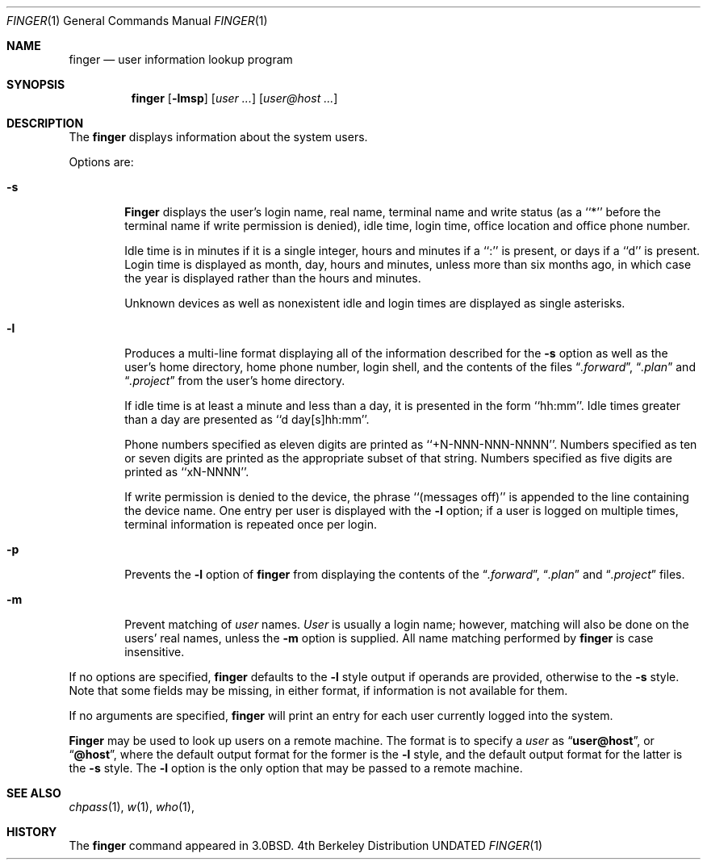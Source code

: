 .\" Copyright (c) 1989, 1990, 1993
.\"	The Regents of the University of California.  All rights reserved.
.\"
.\" Redistribution and use in source and binary forms, with or without
.\" modification, are permitted provided that the following conditions
.\" are met:
.\" 1. Redistributions of source code must retain the above copyright
.\"    notice, this list of conditions and the following disclaimer.
.\" 2. Redistributions in binary form must reproduce the above copyright
.\"    notice, this list of conditions and the following disclaimer in the
.\"    documentation and/or other materials provided with the distribution.
.\" 3. All advertising materials mentioning features or use of this software
.\"    must display the following acknowledgement:
.\"	This product includes software developed by the University of
.\"	California, Berkeley and its contributors.
.\" 4. Neither the name of the University nor the names of its contributors
.\"    may be used to endorse or promote products derived from this software
.\"    without specific prior written permission.
.\"
.\" THIS SOFTWARE IS PROVIDED BY THE REGENTS AND CONTRIBUTORS ``AS IS'' AND
.\" ANY EXPRESS OR IMPLIED WARRANTIES, INCLUDING, BUT NOT LIMITED TO, THE
.\" IMPLIED WARRANTIES OF MERCHANTABILITY AND FITNESS FOR A PARTICULAR PURPOSE
.\" ARE DISCLAIMED.  IN NO EVENT SHALL THE REGENTS OR CONTRIBUTORS BE LIABLE
.\" FOR ANY DIRECT, INDIRECT, INCIDENTAL, SPECIAL, EXEMPLARY, OR CONSEQUENTIAL
.\" DAMAGES (INCLUDING, BUT NOT LIMITED TO, PROCUREMENT OF SUBSTITUTE GOODS
.\" OR SERVICES; LOSS OF USE, DATA, OR PROFITS; OR BUSINESS INTERRUPTION)
.\" HOWEVER CAUSED AND ON ANY THEORY OF LIABILITY, WHETHER IN CONTRACT, STRICT
.\" LIABILITY, OR TORT (INCLUDING NEGLIGENCE OR OTHERWISE) ARISING IN ANY WAY
.\" OUT OF THE USE OF THIS SOFTWARE, EVEN IF ADVISED OF THE POSSIBILITY OF
.\" SUCH DAMAGE.
.\"
.\"	@(#)finger.1	8.2 (Berkeley) 02/16/94
.\"
.Dd 
.Dt FINGER 1
.Os BSD 4
.Sh NAME
.Nm finger
.Nd user information lookup program
.Sh SYNOPSIS
.Nm finger
.Op Fl lmsp
.Op Ar user ...
.Op Ar user@host ...
.Sh DESCRIPTION
The
.Nm finger
displays information about the system users.
.Pp
Options are:
.Bl -tag -width flag
.It Fl s
.Nm Finger
displays the user's login name, real name, terminal name and write
status (as a ``*'' before the terminal name if write permission is
denied), idle time, login time, office location and office phone
number.
.Pp
Idle time is in minutes if it is a single integer, hours and minutes
if a ``:'' is present, or days if a ``d'' is present.
Login time is displayed as month, day, hours and minutes, unless
more than six months ago, in which case the year is displayed rather
than the hours and minutes.
.Pp
Unknown devices as well as nonexistent idle and login times are
displayed as single asterisks.
.Pp
.It Fl l
Produces a multi-line format displaying all of the information
described for the
.Fl s
option as well as the user's home directory, home phone number, login
shell, and the contents of the files
.Dq Pa .forward ,
.Dq Pa .plan
and
.Dq Pa .project
from the user's home directory.
.Pp
If idle time is at least a minute and less than a day, it is
presented in the form ``hh:mm''.
Idle times greater than a day are presented as ``d day[s]hh:mm''.
.Pp
Phone numbers specified as eleven digits are printed as ``+N-NNN-NNN-NNNN''.
Numbers specified as ten or seven digits are printed as the appropriate
subset of that string.
Numbers specified as five digits are printed as ``xN-NNNN''.
.Pp
If write permission is denied to the device, the phrase ``(messages off)''
is appended to the line containing the device name.
One entry per user is displayed with the
.Fl l
option; if a user is logged on multiple times, terminal information
is repeated once per login.
.Pp
.It Fl p
Prevents
the
.Fl l
option of
.Nm finger
from displaying the contents of the
.Dq Pa .forward ,
.Dq Pa .plan
and
.Dq Pa .project
files.
.It Fl m
Prevent matching of
.Ar user
names.
.Ar User
is usually a login name; however, matching will also be done on the
users' real names, unless the
.Fl m
option is supplied.
All name matching performed by
.Nm finger
is case insensitive.
.El
.Pp
If no options are specified,
.Nm finger
defaults to the
.Fl l
style output if operands are provided, otherwise to the
.Fl s
style.
Note that some fields may be missing, in either format, if information
is not available for them.
.Pp
If no arguments are specified,
.Nm finger
will print an entry for each user currently logged into the system.
.Pp
.Nm Finger
may be used to look up users on a remote machine.
The format is to specify a
.Ar user
as
.Dq Li user@host ,
or
.Dq Li @host ,
where the default output
format for the former is the
.Fl l
style, and the default output format for the latter is the
.Fl s
style.
The
.Fl l
option is the only option that may be passed to a remote machine.
.Sh SEE ALSO
.Xr chpass 1 ,
.Xr w 1 ,
.Xr who 1 ,
.Sh HISTORY
The
.Nm finger
command appeared in
.Bx 3.0 .
